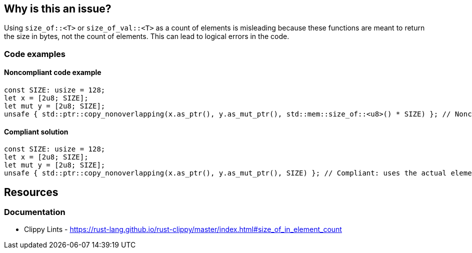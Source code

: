 == Why is this an issue?

Using `size_of::<T>` or `size_of_val::<T>` as a count of elements is misleading because these functions are meant to return the size in bytes, not the count of elements. This can lead to logical errors in the code.

=== Code examples

==== Noncompliant code example

[source,rust,diff-id=1,diff-type=noncompliant]
----
const SIZE: usize = 128;
let x = [2u8; SIZE];
let mut y = [2u8; SIZE];
unsafe { std::ptr::copy_nonoverlapping(x.as_ptr(), y.as_mut_ptr(), std::mem::size_of::<u8>() * SIZE) }; // Noncompliant: uses size_of::<u8>() to determine element count.
----

==== Compliant solution

[source,rust,diff-id=1,diff-type=compliant]
----
const SIZE: usize = 128;
let x = [2u8; SIZE];
let mut y = [2u8; SIZE];
unsafe { std::ptr::copy_nonoverlapping(x.as_ptr(), y.as_mut_ptr(), SIZE) }; // Compliant: uses the actual element count.
----

== Resources
=== Documentation

* Clippy Lints - https://rust-lang.github.io/rust-clippy/master/index.html#size_of_in_element_count
